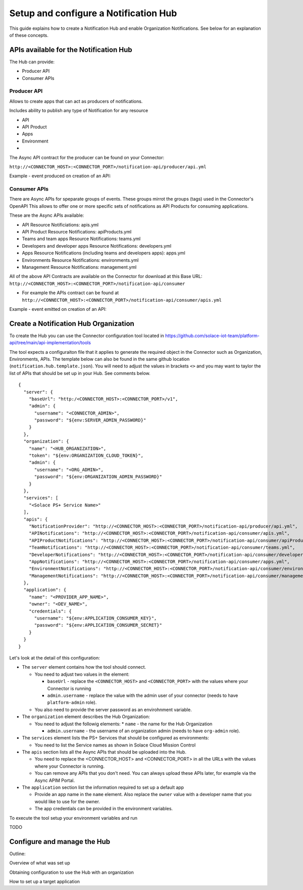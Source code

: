 Setup and configure a Notification Hub
======================================

This guide explains how to create a Notification Hub and enable Organization Notifications.
See below for an explanation of these concepts.


APIs available for the Notification Hub
---------------------------------------

The Hub can provide:

* Producer API
* Consumer APIs

Producer API
~~~~~~~~~~~~

Allows to create apps that can act as producers of notifications.

Includes ability to publish any type of Notification for any resource
    
* API
    
* API Product
    
* Apps
    
* Environment
    
* ..

The Async API contract for the producer can be found on your Connector:

``http://<CONNECTOR_HOST>:<CONNECTOR_PORT>/notification-api/producer/api.yml``

Example - event produced on creation of an API:

  .. image:: ./assets/notification_producer_event_example.png


Consumer APIs
~~~~~~~~~~~~~

There are Async APIs for speparate groups of events. These groups mirrot the groups (tags) used in the Connector's OpenAPI
This allows to offer one or more specific sets of notifications as API Products for consuming applications.

These are the Async APIs available:

* API Resource Notificiations: apis.yml  

* API Product Resource Notifications: apiProducts.yml   

* Teams and team apps Resource Notifications: teams.yml
  
* Developers and developer apps Resource Notifications: developers.yml    

* Apps Resource Notifications (including teams and developers apps): apps.yml    

* Environments Resource Notifications: environments.yml  

* Management Resource Notifications: management.yml



All of the above API Contracts are available on the Connector for download at this Base URL:
``http://<CONNECTOR_HOST>:<CONNECTOR_PORT>/notification-api/consumer``

* For example the APIs contract can be found at ``http://<CONNECTOR_HOST>:<CONNECTOR_PORT>/notification-api/consumer/apis.yml``

Example - event emitted on creation of an API:

  .. image:: ./assets/notification_consumer_event_example.png


Create a Notification Hub Organization
--------------------------------------

To create the Hub you can use the Connector configuration tool located in https://github.com/solace-iot-team/platform-api/tree/main/api-implementation/tools

The tool expects a configuraiton file that it applies to generate the required object in the Connector such as Organization, Environments, APIs. The template below can also be found in the same github location (``notification.hub.template.json``). You will need to adjust the values in brackets ``<>`` and you may want to taylor the list of APIs that should be set up in your Hub. See comments below. 


::

    {
      "server": {
        "baseUrl": "http:/<CONNECTOR_HOST>:<CONNECTOR_PORT>/v1",
        "admin": {
          "username": "<CONNECTOR_ADMIN>",
          "password": "${env:SERVER_ADMIN_PASSWORD}"
        }
      },
      "organization": {
        "name": "<HUB_ORGANIZATION>",
        "token": "${env:ORGANIZATION_CLOUD_TOKEN}",
        "admin": {
          "username": "<ORG_ADMIN>",
          "password": "${env:ORGANIZATION_ADMIN_PASSWORD}"
        }
      },
      "services": [
        "<Solace PS+ Service Name>"
      ],
      "apis": {
        "NotificationProvider": "http://<CONNECTOR_HOST>:<CONNECTOR_PORT>/notification-api/producer/api.yml",
        "APINotifications": "http://<CONNECTOR_HOST>:<CONNECTOR_PORT>/notification-api/consumer/apis.yml",
        "APIProductNotifications": "http://<CONNECTOR_HOST>:<CONNECTOR_PORT>/notification-api/consumer/apiProducts.yml",
        "TeamNotifications": "http://<CONNECTOR_HOST>:<CONNECTOR_PORT>/notification-api/consumer/teams.yml",
        "DeveloperNotifications": "http://<CONNECTOR_HOST>:<CONNECTOR_PORT>/notification-api/consumer/developers.yml",
        "AppNotifications": "http://<CONNECTOR_HOST>:<CONNECTOR_PORT>/notification-api/consumer/apps.yml",
        "EnvironmentNotifications": "http://<CONNECTOR_HOST>:<CONNECTOR_PORT>/notification-api/consumer/environments.yml",
        "ManagementNotifications": "http://<CONNECTOR_HOST>:<CONNECTOR_PORT>/notification-api/consumer/management.yml"
      },
      "application": {
        "name": "<PROVIDER_APP_NAME>",
        "owner": "<DEV_NAME>",
        "credentials": {
          "username": "${env:APPLICATION_CONSUMER_KEY}",
          "password": "${env:APPLICATION_CONSUMER_SECRET}"
        }
      }
    }



Let's look at the detail of this configuration:

* The ``server`` element contains how the tool should connect. 
  
  * You need to adjust two values in the element:
  
    * ``baseUrl`` - replace the ``<CONNECTOR_HOST>`` and ``<CONNECTOR_PORT>`` with the values where your Connector is running
  
    * ``admin.username`` - replace the value with the admin user of your connector (needs to have ``platform-admin`` role).
  
  * You also need to provide the server password as an envirohnment variable.

* The ``organization`` element describes the Hub Organization:

  * You need to adjust the followig elements:
    * ``name`` - the name for the Hub Organization

    * ``admin.username`` - the username of an organization admin (needs to have ``org-admin`` role).



* The ``services`` element lists the PS+ Services that should be configured as environments:

  * You need to list the Service names as shown in Solace Cloud Mission Control

* The ``apis`` section lists all the Async APIs that should be uploaded into the Hub. 
  
  * You need to replace the <CONNECTOR_HOST> and <CONNECTOR_PORT> in all the URLs with the values where your Connector is running.

  * You can remove any APIs that you don't need. You can always upload these APIs later, for example via the Async APIM Portal.

* The ``application`` section list the information required to set up a default app
  
  * Provide an app name in the ``name`` element. Also replace the ``owner`` value with a developer name that you would like to use for the owner.
  * The app credentials can be provided in the environment variables.


To execute the tool setup your environment variables and run

TODO


Configure and manage the Hub
----------------------------

Outline:

Overview of what was set up


Obtaining configuration to use the Hub with an organization

How to set up a target application


